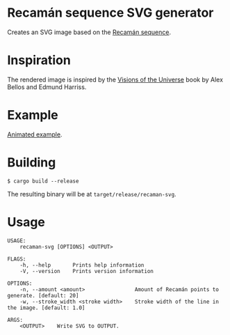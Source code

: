* Recamán sequence SVG generator
Creates an SVG image based on the [[https://oeis.org/A005132][Recamán sequence]].
* Inspiration
The rendered image is inspired by the [[https://www.amazon.com/Visions-Universe-Coloring-Journey-Mysteries/dp/1615193677/][Visions of the Universe]] book by Alex Bellos and Edmund Harriss.
* Example
[[./example.svg]]
[[https://jorenvo.github.io/recaman/][Animated example]].
* Building
#+BEGIN_EXAMPLE
$ cargo build --release
#+END_EXAMPLE

The resulting binary will be at =target/release/recaman-svg=.
* Usage
#+BEGIN_EXAMPLE
USAGE:
    recaman-svg [OPTIONS] <OUTPUT>

FLAGS:
    -h, --help       Prints help information
    -V, --version    Prints version information

OPTIONS:
    -n, --amount <amount>                Amount of Recamán points to generate. [default: 20]
    -w, --stroke_width <stroke width>    Stroke width of the line in the image. [default: 1.0]

ARGS:
    <OUTPUT>    Write SVG to OUTPUT.
#+END_EXAMPLE
